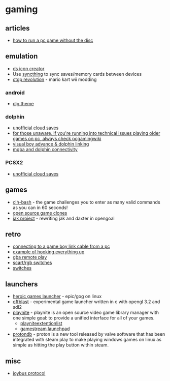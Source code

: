 * gaming
** articles
- [[https://levelskip.com/consoles/How-to-Run-a-PC-Computer-Game-Without-the-Game-Disc][how to run a pc game without the disc]]

** emulation
- [[https://sixdigitcode.github.io/DS-Icon-Shortcut-Creator/][ds icon creator]]
- Use [[https://syncthing.net/][syncthing]] to sync saves/memory cards between devices
- [[https://chadsoft.co.uk/media/][ctgp revolution]] - mario kart wii modding

*** android
- [[https://digdroid.com/forums/discussion/107/alekful-nx][dig theme]]

*** dolphin
- [[https://forums.dolphin-emu.org/Thread-unofficial-tutorial-dolphin-cloud-saves][unofficial cloud saves]]
- [[https://www.reddit.com/r/patientgamers/comments/p0fcio/for_those_unaware_if_youre_running_into_techincal/][for those unaware, if you're running into technical issues playing older games on pc, always check pcgamingwiki]]
- [[https://gbatemp.net/threads/visual-boy-advance-m-dolphin-emulator-linking.334983/][visual boy advance & dolphin linking]]
- [[https://dolphin-emu.org/blog/2021/04/24/mgba-and-dolphin-connectivity/][mgba and dolphin connectivity]]

*** PCSX2
- [[https://forums.pcsx2.net/Thread-Unofficial-Tutorial-PCSX2-Cloud-saves][unofficial cloud saves]]

** games
- [[https://github.com/CommandLineHeroes/clh-bash][clh-bash]] - the game challenges you to enter as many valid commands as you can in 60 seconds!
- [[https://osgameclones.com/][open source game clones]]
- [[https://github.com/open-goal/jak-project/][jak project]] - rewriting jak and daxter in opengoal

** retro
- [[https://blog.gbplay.io/2021/05/29/Connecting-to-a-Game-Boy-Link-Cable-From-a-PC.html][connecting to a game boy link cable from a pc]]
- [[https://www.reddit.com/r/gamecollecting/comments/ow479z/rewired_everything_to_the_projector/][example of hooking everything up]]
- [[https://github.com/afska/gba-remote-play?tab=readme-ov-file][gba remote play]]
- [[https://www.retrorgb.com/scartswitches.html][scart/rgb switches]]
- [[https://www.retrorgb.com/switches.html][switches]]

** launchers
- [[https://github.com/Heroic-Games-Launcher/HeroicGamesLauncher][heroic games launcher]] - epic/gog on linux
- [[https://github.com/karlforshaw/offblast][offblast]] - experimental game launcher written in c with opengl 3.2 and sdl2
- [[https://playnite.link/][playnite]] - playnite is an open source video game library manager with one simple goal: to provide a unified interface for all of your games.
  - [[https://github.com/scowalt/PlayniteExtensionList][playniteextentionlist]]
  - [[https://github.com/cgarst/gamestream_launchpad][gamestream launchpad]]
- [[https://www.protondb.com/][protondb]] - proton is a new tool released by valve software that has been integrated with steam play to make playing windows games on linux as simple as hitting the play button within steam.

** misc
- [[https://n64brew.dev/wiki/Joybus_Protocol][joybus protocol]]
